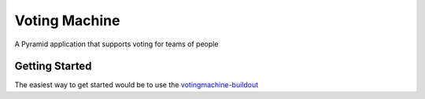 Voting Machine
==============

A Pyramid application that supports voting for teams of people

Getting Started
---------------

The easiest way to get started would be to use the votingmachine-buildout_

.. _votingmachine-buildout: http://github.com/sixfeetup/votingmachine-buildout

